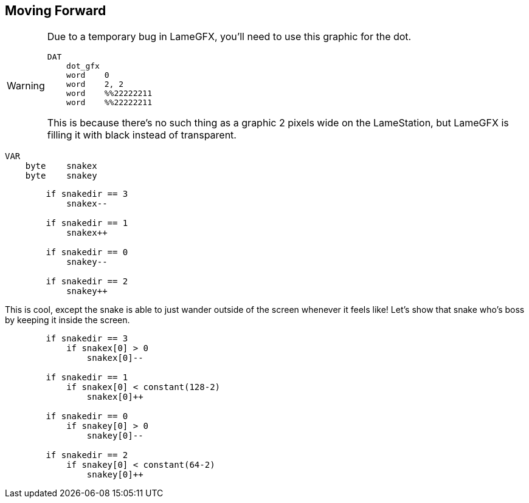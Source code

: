 == Moving Forward


[WARNING]
====
Due to a temporary bug in LameGFX, you'll need to use this graphic for the dot.

----
DAT
    dot_gfx
    word    0
    word    2, 2
    word    %%22222211
    word    %%22222211
----

This is because there's no such thing as a graphic 2 pixels wide on the LameStation, but LameGFX is filling it with black instead of transparent.
====


----
VAR
    byte    snakex
    byte    snakey
----


----
        if snakedir == 3
            snakex--
                
        if snakedir == 1
            snakex++

        if snakedir == 0
            snakey--
                
        if snakedir == 2
            snakey++
----

This is cool, except the snake is able to just wander outside of the screen whenever it feels like! Let's show that snake who's boss by keeping it inside the screen.
----
        if snakedir == 3
            if snakex[0] > 0
                snakex[0]--
                
        if snakedir == 1
            if snakex[0] < constant(128-2)
                snakex[0]++

        if snakedir == 0
            if snakey[0] > 0
                snakey[0]--
                
        if snakedir == 2
            if snakey[0] < constant(64-2)
                snakey[0]++
----

